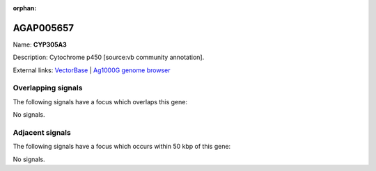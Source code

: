 :orphan:

AGAP005657
=============



Name: **CYP305A3**

Description: Cytochrome p450 [source:vb community annotation].

External links:
`VectorBase <https://www.vectorbase.org/Anopheles_gambiae/Gene/Summary?g=AGAP005657>`_ |
`Ag1000G genome browser <https://www.malariagen.net/apps/ag1000g/phase1-AR3/index.html?genome_region=2L:18346305-18347977#genomebrowser>`_

Overlapping signals
-------------------

The following signals have a focus which overlaps this gene:



No signals.



Adjacent signals
----------------

The following signals have a focus which occurs within 50 kbp of this gene:



No signals.


